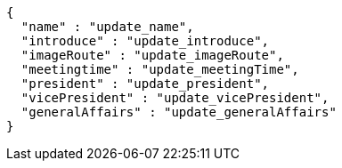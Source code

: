 [source,json,options="nowrap"]
----
{
  "name" : "update_name",
  "introduce" : "update_introduce",
  "imageRoute" : "update_imageRoute",
  "meetingtime" : "update_meetingTime",
  "president" : "update_president",
  "vicePresident" : "update_vicePresident",
  "generalAffairs" : "update_generalAffairs"
}
----